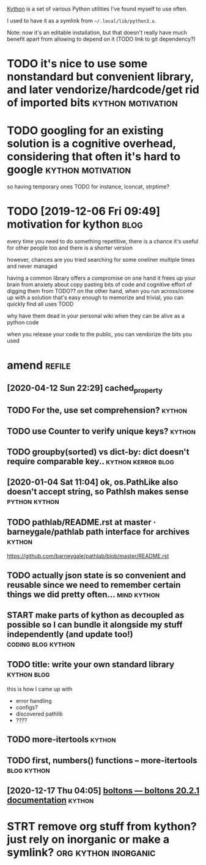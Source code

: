 #+draft: true
#+filetags: programming
#+upid: kython

[[https://github.com/karlicoss/kython][Kython]] is a set of various Python utilities I've found myself to use often.


I used to have it as a symlink from =~/.local/lib/python3.x=.

Note: now it's an editable installation, but that doesn't really have much benefit apart from allowing to depend on it (TODO link to git dependency?)


* TODO it's nice to use some nonstandard but convenient library, and later vendorize/hardcode/get rid of imported bits :kython:motivation:


* TODO googling for an existing solution is a cognitive overhead, considering that often it's hard to google :kython:motivation:
so having temporary ones TODO
for instance, lconcat, strptime?


* TODO [2019-12-06 Fri 09:49] motivation for kython                    :blog:
every time you need to do something repetitive, there is a chance it's useful for other people too and there is a shorter version

however, chances are you tried searching for some oneliner multiple times and never managed

having a common library offers a compromise
on one hand it frees up your brain from anxiety about copy pasting bits of code and cognitive effort of digging them from TODO??
on the other hand, when you run across/come up with a solution that's easy enough to memorize and trivial, you can quickly find all uses TOOD

why have them dead in your personal wiki when they can be alive as a python code


when you release your code to the public, you can vendorize the bits you used

* amend                                                              :refile:
** [2020-04-12 Sun 22:29] cached_property
** TODO For the, use set comprehension?                              :kython:
** TODO use Counter to verify unique keys?                           :kython:
** TODO groupby(sorted) vs dict-by: dict doesn't require comparable key.. :kython:kerror:blog:
** [2020-01-04 Sat 11:04] ok, os.PathLike also doesn't accept string, so PathIsh makes sense :python:kython:
** TODO pathlab/README.rst at master · barneygale/pathlab path interface for archives :kython:

https://github.com/barneygale/pathlab/blob/master/README.rst


** TODO actually json state is so convenient and reusable since we need to remember certain things we did pretty often... :mind:kython:
** START make parts of kython as decoupled as possible so I can bundle it alongside my stuff independently (and update too!) :coding:blog:kython:
** TODO title: write your own standard library                  :kython:blog:
this is how I came up with
- error handling
- configs?
- discovered pathlib
- ????
** TODO more-itertools                                               :kython:
** TODO first, numbers() functions -- more-itertools            :blog:kython:
** [2020-12-17 Thu 04:05] [[https://boltons.readthedocs.io/en/latest/][boltons — boltons 20.2.1 documentation]] :kython:

* STRT remove org stuff from kython? just rely on inorganic or make a symlink? :org:kython:inorganic:
